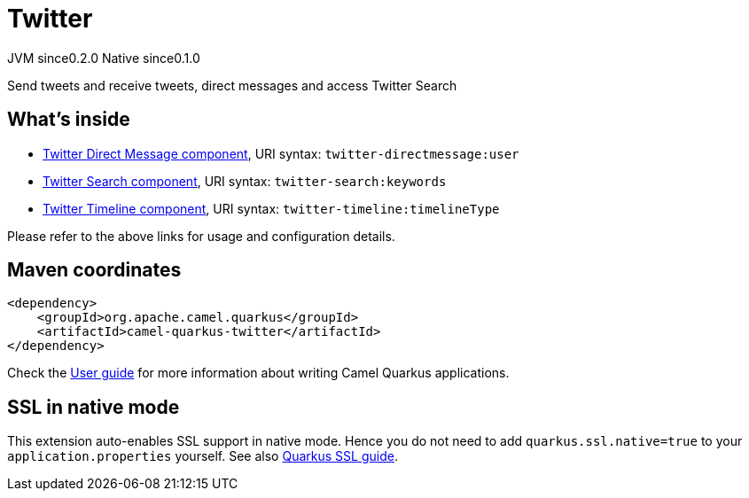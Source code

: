 // Do not edit directly!
// This file was generated by camel-quarkus-maven-plugin:update-extension-doc-page
= Twitter
:page-aliases: extensions/twitter.adoc
:cq-artifact-id: camel-quarkus-twitter
:cq-native-supported: true
:cq-status: Stable
:cq-description: Send tweets and receive tweets, direct messages and access Twitter Search
:cq-deprecated: false
:cq-jvm-since: 0.2.0
:cq-native-since: 0.1.0

[.badges]
[.badge-key]##JVM since##[.badge-supported]##0.2.0## [.badge-key]##Native since##[.badge-supported]##0.1.0##

Send tweets and receive tweets, direct messages and access Twitter Search

== What's inside

* xref:{cq-camel-components}::twitter-directmessage-component.adoc[Twitter Direct Message component], URI syntax: `twitter-directmessage:user`
* xref:{cq-camel-components}::twitter-search-component.adoc[Twitter Search component], URI syntax: `twitter-search:keywords`
* xref:{cq-camel-components}::twitter-timeline-component.adoc[Twitter Timeline component], URI syntax: `twitter-timeline:timelineType`

Please refer to the above links for usage and configuration details.

== Maven coordinates

[source,xml]
----
<dependency>
    <groupId>org.apache.camel.quarkus</groupId>
    <artifactId>camel-quarkus-twitter</artifactId>
</dependency>
----

Check the xref:user-guide/index.adoc[User guide] for more information about writing Camel Quarkus applications.

== SSL in native mode

This extension auto-enables SSL support in native mode. Hence you do not need to add
`quarkus.ssl.native=true` to your `application.properties` yourself. See also
https://quarkus.io/guides/native-and-ssl[Quarkus SSL guide].

